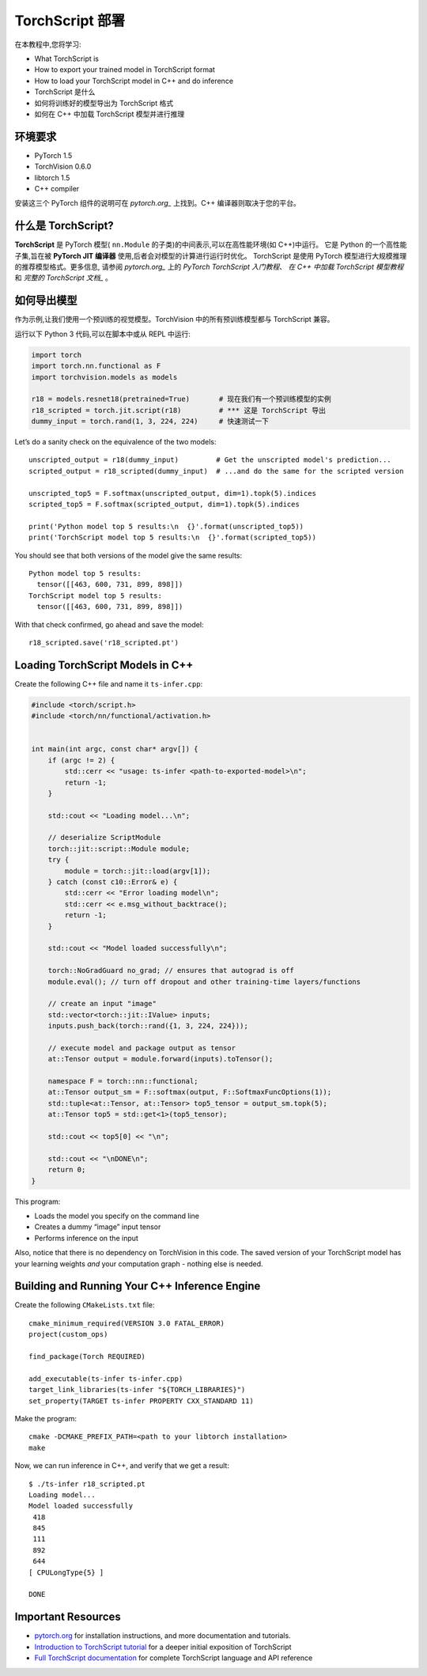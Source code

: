 TorchScript 部署
==========================

在本教程中,您将学习:

-  What TorchScript is
-  How to export your trained model in TorchScript format
-  How to load your TorchScript model in C++ and do inference
- TorchScript 是什么
- 如何将训练好的模型导出为 TorchScript 格式
- 如何在 C++ 中加载 TorchScript 模型并进行推理

环境要求
------------

-  PyTorch 1.5
-  TorchVision 0.6.0
-  libtorch 1.5
-  C++ compiler

安装这三个 PyTorch 组件的说明可在 `pytorch.org_` 上找到。C++ 编译器则取决于您的平台。



什么是 TorchScript?
--------------------

**TorchScript** 是 PyTorch 模型( ``nn.Module`` 的子类)的中间表示,可以在高性能环境(如 C++)中运行。
它是 Python 的一个高性能子集,旨在被 **PyTorch JIT 编译器** 使用,后者会对模型的计算进行运行时优化。
TorchScript 是使用 PyTorch 模型进行大规模推理的推荐模型格式。更多信息,
请参阅 `pytorch.org_` 上的 `PyTorch TorchScript 入门教程`、 `在 C++ 中加载 TorchScript 模型教程`
和 `完整的 TorchScript 文档_` 。

如何导出模型
------------------------

作为示例,让我们使用一个预训练的视觉模型。TorchVision 中的所有预训练模型都与 TorchScript 兼容。

运行以下 Python 3 代码,可以在脚本中或从 REPL 中运行:

.. code:: python3

   import torch
   import torch.nn.functional as F
   import torchvision.models as models

   r18 = models.resnet18(pretrained=True)       # 现在我们有一个预训练模型的实例
   r18_scripted = torch.jit.script(r18)         # *** 这是 TorchScript 导出
   dummy_input = torch.rand(1, 3, 224, 224)     # 快速测试一下

Let’s do a sanity check on the equivalence of the two models:

::

   unscripted_output = r18(dummy_input)         # Get the unscripted model's prediction...
   scripted_output = r18_scripted(dummy_input)  # ...and do the same for the scripted version

   unscripted_top5 = F.softmax(unscripted_output, dim=1).topk(5).indices
   scripted_top5 = F.softmax(scripted_output, dim=1).topk(5).indices

   print('Python model top 5 results:\n  {}'.format(unscripted_top5))
   print('TorchScript model top 5 results:\n  {}'.format(scripted_top5))

You should see that both versions of the model give the same results:

::

   Python model top 5 results:
     tensor([[463, 600, 731, 899, 898]])
   TorchScript model top 5 results:
     tensor([[463, 600, 731, 899, 898]])

With that check confirmed, go ahead and save the model:

::

   r18_scripted.save('r18_scripted.pt')

Loading TorchScript Models in C++
---------------------------------

Create the following C++ file and name it ``ts-infer.cpp``:

.. code:: cpp

   #include <torch/script.h>
   #include <torch/nn/functional/activation.h>


   int main(int argc, const char* argv[]) {
       if (argc != 2) {
           std::cerr << "usage: ts-infer <path-to-exported-model>\n";
           return -1;
       }

       std::cout << "Loading model...\n";

       // deserialize ScriptModule
       torch::jit::script::Module module;
       try {
           module = torch::jit::load(argv[1]);
       } catch (const c10::Error& e) {
           std::cerr << "Error loading model\n";
           std::cerr << e.msg_without_backtrace();
           return -1;
       }

       std::cout << "Model loaded successfully\n";

       torch::NoGradGuard no_grad; // ensures that autograd is off
       module.eval(); // turn off dropout and other training-time layers/functions

       // create an input "image"
       std::vector<torch::jit::IValue> inputs;
       inputs.push_back(torch::rand({1, 3, 224, 224}));

       // execute model and package output as tensor
       at::Tensor output = module.forward(inputs).toTensor();

       namespace F = torch::nn::functional;
       at::Tensor output_sm = F::softmax(output, F::SoftmaxFuncOptions(1));
       std::tuple<at::Tensor, at::Tensor> top5_tensor = output_sm.topk(5);
       at::Tensor top5 = std::get<1>(top5_tensor);

       std::cout << top5[0] << "\n";

       std::cout << "\nDONE\n";
       return 0;
   }

This program:

-  Loads the model you specify on the command line
- Creates a dummy “image” input tensor
- Performs inference on the input

Also, notice that there is no dependency on TorchVision in this code.
The saved version of your TorchScript model has your learning weights
*and* your computation graph - nothing else is needed.

Building and Running Your C++ Inference Engine
----------------------------------------------

Create the following ``CMakeLists.txt`` file:

::

   cmake_minimum_required(VERSION 3.0 FATAL_ERROR)
   project(custom_ops)

   find_package(Torch REQUIRED)

   add_executable(ts-infer ts-infer.cpp)
   target_link_libraries(ts-infer "${TORCH_LIBRARIES}")
   set_property(TARGET ts-infer PROPERTY CXX_STANDARD 11)

Make the program:

::

   cmake -DCMAKE_PREFIX_PATH=<path to your libtorch installation>
   make

Now, we can run inference in C++, and verify that we get a result:

::

   $ ./ts-infer r18_scripted.pt
   Loading model...
   Model loaded successfully
    418
    845
    111
    892
    644
   [ CPULongType{5} ]

   DONE

Important Resources
-------------------

-  `pytorch.org`_ for installation instructions, and more documentation
   and tutorials.
-  `Introduction to TorchScript tutorial`_ for a deeper initial
   exposition of TorchScript
-  `Full TorchScript documentation`_ for complete TorchScript language
   and API reference

.. _pytorch.org: https://pytorch.org/
.. _Introduction to TorchScript tutorial: https://pytorch.org/tutorials/beginner/Intro_to_TorchScript_tutorial.html
.. _Full TorchScript documentation: https://pytorch.org/docs/stable/jit.html
.. _在 C++ 中加载 TorchScript 模型教程: https://pytorch.org/tutorials/advanced/cpp_export.html
.. _full TorchScript documentation: https://pytorch.org/docs/stable/jit.html
